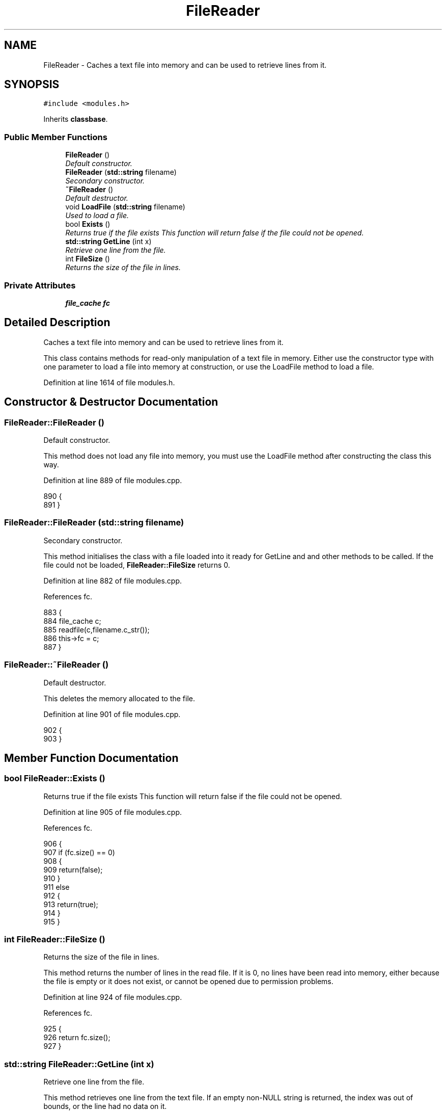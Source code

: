 .TH "FileReader" 3 "14 Dec 2005" "Version 1.0Betareleases" "InspIRCd" \" -*- nroff -*-
.ad l
.nh
.SH NAME
FileReader \- Caches a text file into memory and can be used to retrieve lines from it.  

.PP
.SH SYNOPSIS
.br
.PP
\fC#include <modules.h>\fP
.PP
Inherits \fBclassbase\fP.
.PP
.SS "Public Member Functions"

.in +1c
.ti -1c
.RI "\fBFileReader\fP ()"
.br
.RI "\fIDefault constructor. \fP"
.ti -1c
.RI "\fBFileReader\fP (\fBstd::string\fP filename)"
.br
.RI "\fISecondary constructor. \fP"
.ti -1c
.RI "\fB~FileReader\fP ()"
.br
.RI "\fIDefault destructor. \fP"
.ti -1c
.RI "void \fBLoadFile\fP (\fBstd::string\fP filename)"
.br
.RI "\fIUsed to load a file. \fP"
.ti -1c
.RI "bool \fBExists\fP ()"
.br
.RI "\fIReturns true if the file exists This function will return false if the file could not be opened. \fP"
.ti -1c
.RI "\fBstd::string\fP \fBGetLine\fP (int x)"
.br
.RI "\fIRetrieve one line from the file. \fP"
.ti -1c
.RI "int \fBFileSize\fP ()"
.br
.RI "\fIReturns the size of the file in lines. \fP"
.in -1c
.SS "Private Attributes"

.in +1c
.ti -1c
.RI "\fBfile_cache\fP \fBfc\fP"
.br
.in -1c
.SH "Detailed Description"
.PP 
Caches a text file into memory and can be used to retrieve lines from it. 

This class contains methods for read-only manipulation of a text file in memory. Either use the constructor type with one parameter to load a file into memory at construction, or use the LoadFile method to load a file.
.PP
Definition at line 1614 of file modules.h.
.SH "Constructor & Destructor Documentation"
.PP 
.SS "FileReader::FileReader ()"
.PP
Default constructor. 
.PP
This method does not load any file into memory, you must use the LoadFile method after constructing the class this way.
.PP
Definition at line 889 of file modules.cpp.
.PP
.nf
890 {
891 }
.fi
.PP
.SS "FileReader::FileReader (\fBstd::string\fP filename)"
.PP
Secondary constructor. 
.PP
This method initialises the class with a file loaded into it ready for GetLine and and other methods to be called. If the file could not be loaded, \fBFileReader::FileSize\fP returns 0.
.PP
Definition at line 882 of file modules.cpp.
.PP
References fc.
.PP
.nf
883 {
884         file_cache c;
885         readfile(c,filename.c_str());
886         this->fc = c;
887 }
.fi
.PP
.SS "FileReader::~FileReader ()"
.PP
Default destructor. 
.PP
This deletes the memory allocated to the file.
.PP
Definition at line 901 of file modules.cpp.
.PP
.nf
902 {
903 }
.fi
.PP
.SH "Member Function Documentation"
.PP 
.SS "bool FileReader::Exists ()"
.PP
Returns true if the file exists This function will return false if the file could not be opened. 
.PP
Definition at line 905 of file modules.cpp.
.PP
References fc.
.PP
.nf
906 {
907         if (fc.size() == 0)
908         {
909                 return(false);
910         }
911         else
912         {
913                 return(true);
914         }
915 }
.fi
.PP
.SS "int FileReader::FileSize ()"
.PP
Returns the size of the file in lines. 
.PP
This method returns the number of lines in the read file. If it is 0, no lines have been read into memory, either because the file is empty or it does not exist, or cannot be opened due to permission problems.
.PP
Definition at line 924 of file modules.cpp.
.PP
References fc.
.PP
.nf
925 {
926         return fc.size();
927 }
.fi
.PP
.SS "\fBstd::string\fP FileReader::GetLine (int x)"
.PP
Retrieve one line from the file. 
.PP
This method retrieves one line from the text file. If an empty non-NULL string is returned, the index was out of bounds, or the line had no data on it.
.PP
Definition at line 917 of file modules.cpp.
.PP
References fc.
.PP
.nf
918 {
919         if ((x<0) || ((unsigned)x>fc.size()))
920                 return '';
921         return fc[x];
922 }
.fi
.PP
.SS "void FileReader::LoadFile (\fBstd::string\fP filename)"
.PP
Used to load a file. 
.PP
This method loads a file into the class ready for GetLine and and other methods to be called. If the file could not be loaded, \fBFileReader::FileSize\fP returns 0.
.PP
Definition at line 893 of file modules.cpp.
.PP
References fc.
.PP
.nf
894 {
895         file_cache c;
896         readfile(c,filename.c_str());
897         this->fc = c;
898 }
.fi
.PP
.SH "Member Data Documentation"
.PP 
.SS "\fBfile_cache\fP \fBFileReader::fc\fP\fC [private]\fP"
.PP
Definition at line 1616 of file modules.h.
.PP
Referenced by Exists(), FileReader(), FileSize(), GetLine(), and LoadFile().

.SH "Author"
.PP 
Generated automatically by Doxygen for InspIRCd from the source code.
